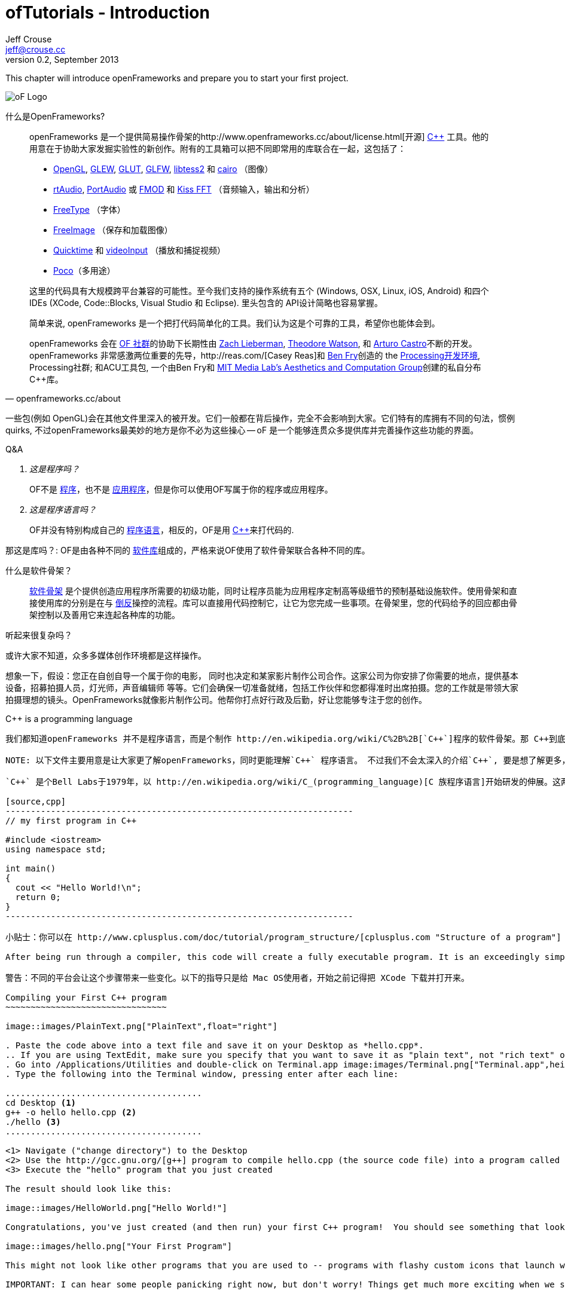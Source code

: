 ofTutorials - Introduction
==========================
Jeff Crouse <jeff@crouse.cc>
v0.2, September 2013:
:Author Initials: JRC, JED
:icons:
:numbered:
:doctype: book
:author_site: http://www.jeffcrouse.info
:summary: This chapter will introduce openFrameworks and prepare you to start your first project.

This chapter will introduce openFrameworks and prepare you to start your first project.

image::images/ofw-logo.png["oF Logo",float="right"]

什么是OpenFrameworks?
=======================

[quote, openframeworks.cc/about]
__________________________
openFrameworks 是一个提供简易操作骨架的http://www.openframeworks.cc/about/license.html[开源] http://en.wikipedia.org/wiki/C%2B%2B"[C++] 工具。他的用意在于协助大家发掘实验性的新创作。附有的工具箱可以把不同即常用的库联合在一起，这包括了：

- http://www.opengl.org/[OpenGL], http://glew.sourceforge.net/[GLEW], http://www.opengl.org/resources/libraries/glut/[GLUT], http://www.glfw.org/[GLFW], https://code.google.com/p/libtess2/[libtess2] 和 http://cairographics.org/[cairo] （图像）
- http://www.music.mcgill.ca/~gary/rtaudio/[rtAudio], http://www.portaudio.com/[PortAudio] 或 http://www.fmod.org/[FMOD] 和 http://kissfft.sourceforge.net/[Kiss FFT] （音频输入，输出和分析）
- http://freetype.sourceforge.net/index2.html[FreeType] （字体）
- http://freeimage.sourceforge.net/[FreeImage] （保存和加载图像）
- http://developer.apple.com/quicktime/[Quicktime] 和 https://github.com/ofTheo/videoInput[videoInput] （播放和捕捉视频）
- http://pocoproject.org/[Poco]（多用途）

这里的代码具有大规模跨平台兼容的可能性。至今我们支持的操作系统有五个 (Windows, OSX, Linux, iOS, Android) 和四个IDEs (XCode, Code::Blocks, Visual Studio 和 Eclipse). 里头包含的 API设计简略也容易掌握。

简单来说, openFrameworks 是一个把打代码简单化的工具。我们认为这是个可靠的工具，希望你也能体会到。

openFrameworks 会在 http://www.openframeworks.cc/community/[OF 社群]的协助下长期性由 http://thesystemis.com/[Zach Lieberman], http://muonics.net/[Theodore Watson], 和 http://arturocastro.net/[Arturo Castro]不断的开发。 openFrameworks 非常感激两位重要的先导，http://reas.com/[Casey Reas]和 http://benfry.com/[Ben Fry]创造的 the http://processing.org/[Processing开发环境], Processing社群; 和ACU工具包, 一个由Ben Fry和 http://acg.media.mit.edu/[MIT Media Lab's Aesthetics and Computation Group]创建的私自分布 C++库。
__________________________


一些包(例如 OpenGL)会在其他文件里深入的被开发。它们一般都在背后操作，完全不会影响到大家。它们特有的库拥有不同的句法，惯例 quirks, 不过openFrameworks最美妙的地方是你不必为这些操心 -- oF 是一个能够连贯众多提供库并完善操作这些功能的界面。

[qanda]
.Q&A
这是程序吗？::
    OF不是 http://en.wikipedia.org/wiki/Computer_program[程序]，也不是 http://en.wikipedia.org/wiki/Software_application[应用程序]，但是你可以使用OF写属于你的程序或应用程序。

这是程序语言吗？::
	OF并没有特别构成自己的 http://en.wikipedia.org/wiki/Programming_language[程序语言]，相反的，OF是用 http://en.wikipedia.org/wiki/C%2B%2B[C++]来打代码的.

那这是库吗？:
	OF是由各种不同的 http://en.wikipedia.org/wiki/Software_library[软件库]组成的，严格来说OF使用了软件骨架联合各种不同的库。

什么是软件骨架？::
	http://en.wikipedia.org/wiki/Software_framework[软件骨架] 是个提供创造应用程序所需要的初级功能，同时让程序员能为应用程序定制高等级细节的预制基础设施软件。使用骨架和直接使用库的分别是在与 http://en.wikipedia.org/wiki/Inversion_of_control[倒反]操控的流程。库可以直接用代码控制它，让它为您完成一些事项。在骨架里，您的代码给予的回应都由骨架控制以及善用它来连起各种库的功能。

听起来很复杂吗？

或许大家不知道，众多多媒体创作环境都是这样操作。

想象一下，假设：您正在自创自导一个属于你的电影， 同时也决定和某家影片制作公司合作。这家公司为你安排了你需要的地点，提供基本设备，招募拍摄人员，灯光师，声音编辑师 等等。它们会确保一切准备就绪，包括工作伙伴和您都得准时出席拍摄。您的工作就是带领大家拍摄理想的镜头。OpenFrameworks就像影片制作公司。他帮你打点好行政及后勤，好让您能够专注于您的创作。

C++ is a programming language
-----------------------------

我们都知道openFrameworks 并不是程序语言，而是个制作 http://en.wikipedia.org/wiki/C%2B%2B[`C++`]程序的软件骨架。那 C++到底是什么？

NOTE: 以下文件主要用意是让大家更了解openFrameworks，同时更能理解`C++` 程序语言。 不过我们不会太深入的介绍`C++`, 要是想了解更多，不妨尝试从附录里寻找 OF额外资源，这或许能帮助您添加一些头绪。

`C++` 是个Bell Labs于1979年，以 http://en.wikipedia.org/wiki/C_(programming_language)[C 族程序语言]开始研发的伸展。这两个程序语言都可以使用于大多数的程序平台。最基本的 C++ 程序架构如下：

[source,cpp]
---------------------------------------------------------------------
// my first program in C++

#include <iostream>
using namespace std;

int main()
{
  cout << "Hello World!\n";
  return 0;
}
---------------------------------------------------------------------

小贴士：你可以在 http://www.cplusplus.com/doc/tutorial/program_structure/[cplusplus.com "Structure of a program"] 教学里了解这个程序每一行的详细解说.

After being run through a compiler, this code will create a fully executable program. It is an exceedingly simple command-line program that simply prints "Hello World!" to the console, but a program nonetheless. You can try it yourself by following these steps:

警告：不同的平台会让这个步骤带来一些变化。以下的指导只是给 Mac OS使用者，开始之前记得把 XCode 下载并打开来。

Compiling your First C++ program
~~~~~~~~~~~~~~~~~~~~~~~~~~~~~~~~

image::images/PlainText.png["PlainText",float="right"]

. Paste the code above into a text file and save it on your Desktop as *hello.cpp*.
.. If you are using TextEdit, make sure you specify that you want to save it as "plain text", not "rich text" or anything else.
. Go into /Applications/Utilities and double-click on Terminal.app image:images/Terminal.png["Terminal.app",height=24]
. Type the following into the Terminal window, pressing enter after each line:

.......................................
cd Desktop <1>
g++ -o hello hello.cpp <2>
./hello <3>
.......................................

<1> Navigate ("change directory") to the Desktop
<2> Use the http://gcc.gnu.org/[g++] program to compile hello.cpp (the source code file) into a program called "hello"
<3> Execute the "hello" program that you just created

The result should look like this:

image::images/HelloWorld.png["Hello World!"]

Congratulations, you've just created (and then run) your first C++ program!  You should see something that looks like this on your Desktop:

image::images/hello.png["Your First Program"]

This might not look like other programs that you are used to -- programs with flashy custom icons that launch windows and use graphics and such -- but it's a program nonetheless. In fact, if you dig deep enough, every program on your computer boils down to a something just like the 'hello' program you just created. The rest is just bells and whistles.

IMPORTANT: I can hear some people panicking right now, but don't worry! Things get much more exciting when we start playing with oF. This example was only meant to illustrate the low-level basics of C++. Hopefully you will never have to compile a command line program on the command line again.


What is a compiler? and an IDE?
~~~~~~~~~~~~~~~~~~~~~~~~~~~~~~~

If you have used a program like Flash or Processing, you are familiar with the process of writing some code and then "pressing play" to see it in action. This is called *compilation* or *compiling*, and it's what we just did in the previous section. If you are familiar with video editing, compiling is somewhat similar to rendering. The idea is that you must translate the code that is "human readable" into a format that your computer can execute. C, C++, Java, Objective-C, Fortran, Lisp, Pascal... these are all http://en.wikipedia.org/wiki/Compiled_language[compiled languages]. As cryptic as they may seem, all of these languages are supposed to be "human readable". They were created specifically to be written, read, and understood by humans. But no matter which language you start with, in the end, it has to be translated into something your computer can understand. Namely, http://en.wikipedia.org/wiki/Machine_code[machine code].

NOTE: Some languages, such as PHP and Python are known as "scripting languages."  They still require compiling, but it happens right before the program executes.

The program that does the job of taking your code and translating it into machine code is called the *compiler*. http://gcc.gnu.org/[GCC] is one of the most popular compilers. It can compile lots of different languages. GCC is great for compiling, but knowing exactly how to tell the program exactly what you want to do is the subject of much headache and frustration. In the previous section, we compiled a program with the simple command "g++ -o hello hello.cpp", but once you start doing stuff like using existing libraries, optimizing code for particular processors, bundling your application with resources like images, etc., all bets are off. Telling GCC to compile even a moderately complicated openFrameworks project takes hundreds of lines of isoteric syntax and invoking dozens of helper tools. It's super complex.

So instead, most developers use http://en.wikipedia.org/wiki/Integrated_development_environment[IDEs (Integrated Development Environments)] to organize and create code projects. Most IDEs will include a text editor, a file organizer, a compiler, and lots of GUI interfaces for customizing all of the options and details of the compilation process. http://en.wikipedia.org/wiki/Comparison_of_integrated_development_environments[Some popular IDEs are]: XCode, Visual Studio, CodeBlocks, Eclipse, NetBeans. There are IDEs for every operating system and language. Some IDEs are for one specific language and some support many.

You *might* be able to get away with calling stuff like Flash, Processing, VVVV, and MaxMSP IDEs -- most of the important features are there. The difference is that IDEs are typically blank slates -- they don't come with any specific functionality. The other tools, on the other hand, come with lots of built-in functionality that is usually optimized for a particular purpose. For instance, Flash compiles programs to be run on the web, while Processing is a rapid prototyping tool.

openFrameworks definitely comes with a lot of functionality. The difference with openFrameworks is that it doesn't come with it's own IDE. Technically, you can use whatever IDE you want to create an openFrameworks project, but just as interfacing with a compiler can be difficult, the process of setting up a project of any complexity in an IDE can also be complex and tedious. One of the great things about openFrameworks is that it provides starting points for several IDEs on the 3 major platforms. They've done the hard work of creating project templates for 3 different IDEs on the 3 major platforms so all you have to do is download and start coding.

To get started working with openFrameworks, you will want to download and install an IDE for your operating system. Guides for installations can be found here:

Windows
^^^^^^^
- http://www.openframeworks.cc/setup/codeblocks/[Code::Blocks setup guide]
- http://www.openframeworks.cc/setup/vs/[Visual Studio setup guide]

Mac
^^^
- http://www.openframeworks.cc/setup/xcode/[Xcode Setup Guide]

Linux
^^^^^
- http://www.openframeworks.cc/setup/linux-codeblocks/[Linux Code::Blocks & makefiles]
- http://www.openframeworks.cc/setup/raspberrypi/[Raspberry Pi]

What Can I Make with oF?
~~~~~~~~~~~~~~~~~~~~~~~~

以下展现的项目能够让大家以视觉了解 openFramework 能做到的范围包括了什么。


Puppet Parade
^^^^^^^^^^^^^
by Emily Gobeille and Theo Watson
[quote, creativeapplications.net]
__________________________
Puppet Parade is an interactive installation by Emily Gobeille and Theo Watson of Design I/O that allows children to use their arms to puppeteer larger than life creatures projected on the wall in front of them. This dual interactive setup allows children to perform alongside the puppets, blurring the line between the ‘audience’ and the puppeteers and creating an endlessly playful dialogue between the children in the space and the children puppeteering the creatures.
__________________________
++++
<iframe src="http://player.vimeo.com/video/34824490?title=0&amp;byline=0&amp;portrait=0" width="640" height="360" frameborder="0" webkitAllowFullScreen mozallowfullscreen allowFullScreen></iframe>
++++
http://www.creativeapplications.net/openframeworks/puppet-parade-openframeworks/[More Information]


Interactive Wall at UD
^^^^^^^^^^^^^^^^^^^^^^
[quote, flightphase.com]
__________________________
The 36-foot wall at the University of Dayton’s admission center engages prospective students and reveals videos of student life at UD. The wall displays continuously changing patterns of generative graphics, which respond to the presence of people in front of the wall.

The field of cubes is animated with waves of activity, and a viewer’s presence causes them to rotate and unveil POV videos of a student experience. The viewers can explore the videos moving around to reveal different video fragments. When viewers stand together, their silhouettes join to reveal more of the video. When no one is present in the interaction area the installation displays typographic animations overlaid on the dynamically animated graphic patterns.

For more video documentation and details of design and development process see the http://www.flightphase.com/main_wp/case-studies/ud-interactive-wall[Case Study].
__________________________
++++
<iframe src="http://player.vimeo.com/video/27500054?title=0&amp;byline=0&amp;portrait=0" width="640" height="360" frameborder="0" webkitAllowFullScreen mozallowfullscreen allowFullScreen></iframe>
++++
http://www.flightphase.com/main_wp/expanded-media/interactive-wall-at-ud[More information]

Scramble Suit
^^^^^^^^^^^^^
by Arturo Castro and Kyle McDonald

One great thing about openFrameworks is that how easy to incorporate C++ code from pretty much any library. To that end, Arturo and Kyle used a http://web.mac.com/jsaragih/FaceTracker/FaceTracker.html[Face Tracker library by Jason Saragih] to create a face-replacement technique that Kyle named "Scramble Suit" inspired by fictional technology from Philip K. Dick’s 1977 novel, "A Scanner Darkly". It’s effectively a cloak that hides the identity of the wearer by making it impossible to describe or remember them.
++++
<iframe src="http://player.vimeo.com/video/29391633?title=0&amp;byline=0&amp;portrait=0" width="640" height="360" frameborder="0" webkitAllowFullScreen mozallowfullscreen allowFullScreen></iframe>
++++


为什么选择 openFrameworks?
~~~~~~~~~~~~~~~~~~~
openFrameworks 不是世间唯一的创意程序骨架。那为什么您应该 ／不应该选择使用 openFrameworks呢？

即将上载。。。

oF额外资源
~~~~~~~~~
- http://www.openframeworks.cc/about/[About openFrameworks] More about openFrameworks, including the design methodology.
- http://www.openframeworks.cc/documentation/[Official Documentation] Where you can find descriptions of classes and functions that make up openFrameworks
- http://forum.openframeworks.cc/[oF Forum] Probably the best place to get your questions answered
- http://www.amazon.com/Programming-Interactivity-Designers-Processing-Openframeworks/dp/0596154143[Programming Interactivity] A great book that covers openFrameworks, Processing, and Arduino.
- http://www.creativeapplications.net/[Creative Applications]
